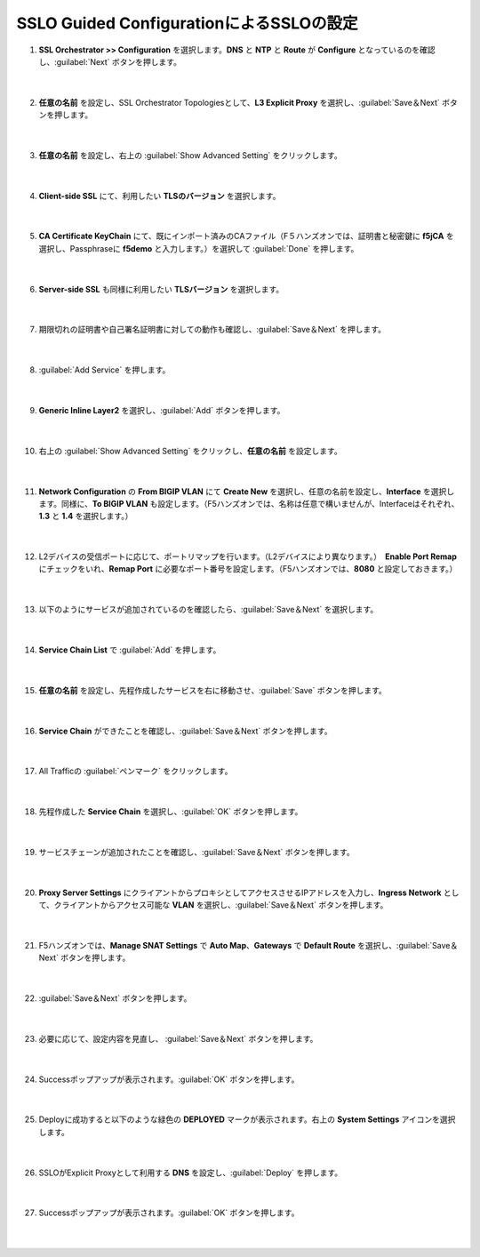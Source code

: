 SSLO Guided ConfigurationによるSSLOの設定
=========================================================

#. **SSL Orchestrator >> Configuration** を選択します。**DNS** と **NTP** と **Route** が **Configure** となっているのを確認し、:guilabel:`Next` ボタンを押します。

    .. image:: images/mod7-1.png
    |  
#. **任意の名前** を設定し、SSL Orchestrator Topologiesとして、**L3 Explicit Proxy** を選択し、:guilabel:`Save＆Next` ボタンを押します。

    .. image:: images/mod7-2.png
    |  
#. **任意の名前** を設定し、右上の :guilabel:`Show Advanced Setting` をクリックします。

    .. image:: images/mod7-3.png
    |  
#. **Client-side SSL** にて、利用したい **TLSのバージョン** を選択します。

    .. image:: images/mod7-4.png
    |  
#. **CA Certificate KeyChain** にて、既にインポート済みのCAファイル（F５ハンズオンでは、証明書と秘密鍵に **f5jCA** を選択し、Passphraseに **f5demo** と入力します。）を選択して :guilabel:`Done` を押します。

    .. image:: images/mod7-5.png
    |  
#. **Server-side SSL** も同様に利用したい **TLSバージョン** を選択します。

    .. image:: images/mod7-6.png
    |  
#. 期限切れの証明書や自己署名証明書に対しての動作も確認し、:guilabel:`Save＆Next` を押します。

    .. image:: images/mod7-7.png
    |  
#. :guilabel:`Add Service` を押します。

    .. image:: images/mod7-8.png
    |  
#. **Generic Inline Layer2** を選択し、:guilabel:`Add` ボタンを押します。

    .. image:: images/mod7-9.png
    |  
#. 右上の :guilabel:`Show Advanced Setting` をクリックし、**任意の名前** を設定します。

    .. image:: images/mod7-10.png
    |  
#. **Network Configuration** の **From BIGIP VLAN** にて **Create New** を選択し、任意の名前を設定し、**Interface** を選択します。同様に、**To BIGIP VLAN** も設定します。（F5ハンズオンでは、名称は任意で構いませんが、Interfaceはそれぞれ、**1.3** と **1.4** を選択します。）

    .. image:: images/mod7-11.png
    |  
#. L2デバイスの受信ポートに応じて、ポートリマップを行います。（L2デバイスにより異なります。）　**Enable Port Remap** にチェックをいれ、**Remap Port** に必要なポート番号を設定します。（F5ハンズオンでは、**8080** と設定しておきます。）

    .. image:: images/mod7-12.png
    |  
#. 以下のようにサービスが追加されているのを確認したら、:guilabel:`Save＆Next` を選択します。

    .. image:: images/mod7-13.png
    |  
#. **Service Chain List** で :guilabel:`Add` を押します。

    .. image:: images/mod7-14.png
    |  
#. **任意の名前** を設定し、先程作成したサービスを右に移動させ、:guilabel:`Save` ボタンを押します。

    .. image:: images/mod7-15.png
    |  
#. **Service Chain** ができたことを確認し、:guilabel:`Save＆Next` ボタンを押します。

    .. image:: images/mod7-16.png
    |  
#. All Trafficの :guilabel:`ペンマーク` をクリックします。

    .. image:: images/mod7-17.png
    |  
#. 先程作成した **Service Chain** を選択し、:guilabel:`OK` ボタンを押します。

    .. image:: images/mod7-18.png
    |  
#. サービスチェーンが追加されたことを確認し、:guilabel:`Save＆Next` ボタンを押します。

    .. image:: images/mod7-19.png
    |  
#. **Proxy Server Settings** にクライアントからプロキシとしてアクセスさせるIPアドレスを入力し、**Ingress Network** として、クライアントからアクセス可能な **VLAN** を選択し、:guilabel:`Save＆Next` ボタンを押します。

    .. image:: images/mod7-20.png
    |  
#. F5ハンズオンでは、**Manage SNAT Settings** で **Auto Map**、**Gateways** で **Default Route** を選択し、:guilabel:`Save＆Next` ボタンを押します。

    .. image:: images/mod7-21.png
    |  
#. :guilabel:`Save＆Next` ボタンを押します。

    .. image:: images/mod7-22.png
    |  
#. 必要に応じて、設定内容を見直し、 :guilabel:`Save＆Next` ボタンを押します。

    .. image:: images/mod7-2３.png
    |  
#. Successポップアップが表示されます。:guilabel:`OK` ボタンを押します。

    .. image:: images/mod7-24.png
    |  
#. Deployに成功すると以下のような緑色の **DEPLOYED** マークが表示されます。右上の **System Settings** アイコンを選択します。

    .. image:: images/mod7-25.png
    |  
#. SSLOがExplicit Proxyとして利用する **DNS** を設定し、:guilabel:`Deploy` を押します。

    .. image:: images/mod7-26.png
    |  
#. Successポップアップが表示されます。:guilabel:`OK` ボタンを押します。

    .. image:: images/mod7-27.png
    |  